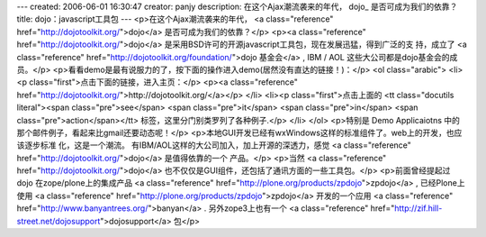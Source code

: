 ---
created: 2006-06-01 16:30:47
creator: panjy
description: 在这个Ajax潮流袭来的年代， dojo_ 是否可成为我们的依靠？
title: dojo：javascript工具包
---
<p>在这个Ajax潮流袭来的年代， <a class="reference" href="http://dojotoolkit.org/">dojo</a> 是否可成为我们的依靠？</p>
<p><a class="reference" href="http://dojotoolkit.org/">dojo</a> 是采用BSD许可的开源javascript工具包，现在发展迅猛，得到广泛的支
持，成立了 <a class="reference" href="http://dojotoolkit.org/foundation/">dojo 基金会</a> , IBM /
AOL 这些大公司都是dojo基金会的成员。</p>
<p>看看demo是最有说服力的了，按下面的操作进入demo(居然没有直达的链接！)：</p>
<ol class="arabic">
<li><p class="first">点击下面的链接，进入主页：</p>
<p><a class="reference" href="http://dojotoolkit.org/">http://dojotoolkit.org/</a></p>
</li>
<li><p class="first">点击上面的 <tt class="docutils literal"><span class="pre">see</span> <span class="pre">it</span> <span class="pre">in</span> <span class="pre">action</span></tt> 标签，这里分门别类罗列了各种例子.</p>
</li>
</ol>
<p>特别是 Demo Applicaiotns 中的那个邮件例子，看起来比gmail还要动态呢！</p>
<p>本地GUI开发已经有wxWindows这样的标准组件了。web上的开发，也应该逐步标准
化，这是一个潮流。
有IBM/AOL这样的大公司加入，加上开源的深透力，感觉 <a class="reference" href="http://dojotoolkit.org/">dojo</a> 是值得依靠的一个
产品。</p>
<p>当然 <a class="reference" href="http://dojotoolkit.org/">dojo</a> 也不仅仅是GUI组件，还包括了通讯方面的一些工具包。</p>
<p>前面曾经提起过 dojo 在zope/plone上的集成产品 <a class="reference" href="http://plone.org/products/zpdojo">zpdojo</a> , 已经Plone上使用
<a class="reference" href="http://plone.org/products/zpdojo">zpdojo</a> 开发的一个应用 <a class="reference" href="http://www.banyantrees.org/">banyan</a> . 另外zope3上也有一个 <a class="reference" href="http://zif.hill-street.net/dojosupport">dojosupport</a> 包</p>
